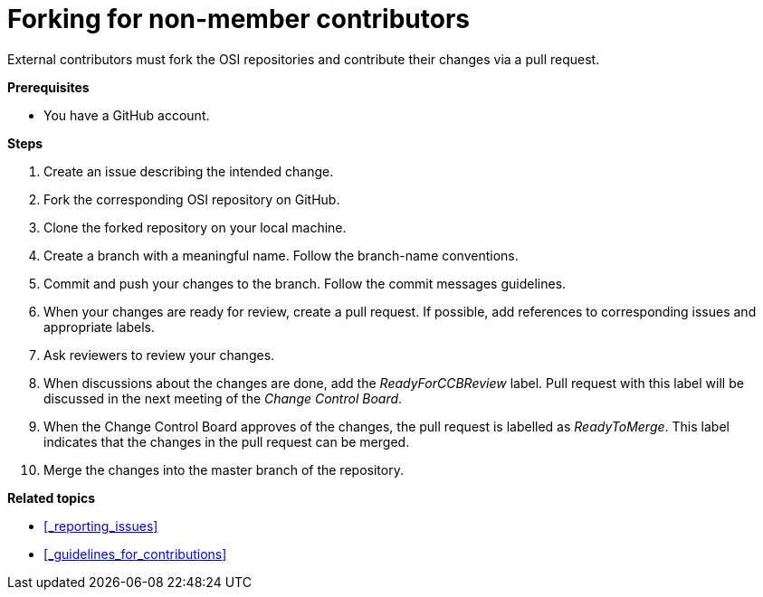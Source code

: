 = Forking for non-member contributors

External contributors must fork the OSI repositories and contribute their changes via a pull request.

**Prerequisites**

- You have a GitHub account.

**Steps**

. Create an issue describing the intended change.
. Fork the corresponding OSI repository on GitHub.
. Clone the forked repository on your local machine.
. Create a branch with a meaningful name.
  Follow the branch-name conventions.
. Commit and push your changes to the branch.
  Follow the commit messages guidelines.
. When your changes are ready for review, create a pull request.
  If possible, add references to corresponding issues and appropriate labels.
. Ask reviewers to review your changes.
. When discussions about the changes are done, add the _ReadyForCCBReview_ label.
  Pull request with this label will be discussed in the next meeting of the _Change Control Board_.
. When the Change Control Board approves of the changes, the pull request is labelled as _ReadyToMerge_.
This label indicates that the changes in the pull request can be merged.
. Merge the changes into the master branch of the repository.

**Related topics**

- <<_reporting_issues>>
- <<_guidelines_for_contributions>>